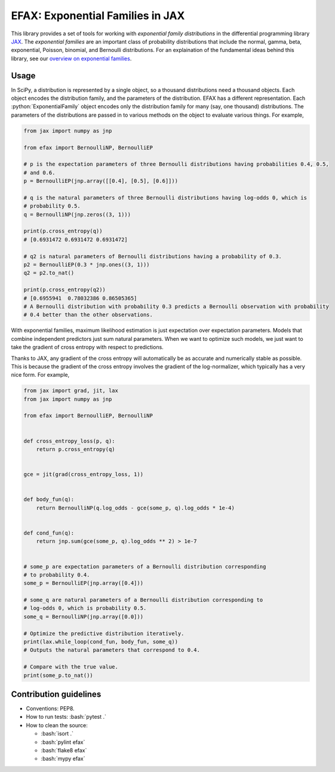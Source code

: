 =================================
EFAX: Exponential Families in JAX
=================================
.. image:: https://badge.fury.io/py/efax.svg
    :target: https://badge.fury.io/py/efax

.. role:: bash(code)
    :language: bash

.. role:: python(code)
   :language: python

This library provides a set of tools for working with *exponential family distributions* in the differential programming library `JAX <https://github.com/google/jax/>`_.
The *exponential families* are an important class of probability distributions that include the normal, gamma, beta, exponential, Poisson, binomial, and Bernoulli distributions.
For an explaination of the fundamental ideas behind this library, see our `overview on exponential families <https://github.com/NeilGirdhar/efax/blob/master/expfam.pdf>`_.

Usage
=====
In SciPy, a distribution is represented by a single object, so a thousand distributions need a thousand objects.  Each object encodes the distribution family, and the parameters of the distribution.
EFAX has a different representation.  Each :python:`ExponentialFamily` object encodes only the distribution family for many (say, one thousand) distributions.  The parameters of the distributions are passed in to various methods on the object to evaluate various things.  For example,

.. code:: python

    from jax import numpy as jnp

    from efax import BernoulliNP, BernoulliEP

    # p is the expectation parameters of three Bernoulli distributions having probabilities 0.4, 0.5,
    # and 0.6.
    p = BernoulliEP(jnp.array([[0.4], [0.5], [0.6]]))

    # q is the natural parameters of three Bernoulli distributions having log-odds 0, which is
    # probability 0.5.
    q = BernoulliNP(jnp.zeros((3, 1)))

    print(p.cross_entropy(q))
    # [0.6931472 0.6931472 0.6931472]

    # q2 is natural parameters of Bernoulli distributions having a probability of 0.3.
    p2 = BernoulliEP(0.3 * jnp.ones((3, 1)))
    q2 = p2.to_nat()

    print(p.cross_entropy(q2))
    # [0.6955941  0.78032386 0.86505365]
    # A Bernoulli distribution with probability 0.3 predicts a Bernoulli observation with probability
    # 0.4 better than the other observations.

With exponential families, maximum likelihood estimation is just expectation over expectation parameters.  Models that combine independent predictors just sum natural parameters.  When we want to optimize such models, we just want to take the gradient of cross entropy with respect to predictions.

Thanks to JAX, any gradient of the cross entropy will automatically be as accurate and numerically stable as possible.  This is because the gradient of the cross entropy involves the gradient of the log-normalizer, which typically has a very nice form.  For example,

.. code:: python

    from jax import grad, jit, lax
    from jax import numpy as jnp

    from efax import BernoulliEP, BernoulliNP


    def cross_entropy_loss(p, q):
        return p.cross_entropy(q)


    gce = jit(grad(cross_entropy_loss, 1))


    def body_fun(q):
        return BernoulliNP(q.log_odds - gce(some_p, q).log_odds * 1e-4)


    def cond_fun(q):
        return jnp.sum(gce(some_p, q).log_odds ** 2) > 1e-7


    # some_p are expectation parameters of a Bernoulli distribution corresponding
    # to probability 0.4.
    some_p = BernoulliEP(jnp.array([0.4]))

    # some_q are natural parameters of a Bernoulli distribution corresponding to
    # log-odds 0, which is probability 0.5.
    some_q = BernoulliNP(jnp.array([0.0]))

    # Optimize the predictive distribution iteratively.
    print(lax.while_loop(cond_fun, body_fun, some_q))
    # Outputs the natural parameters that correspond to 0.4.

    # Compare with the true value.
    print(some_p.to_nat())

Contribution guidelines
=======================

- Conventions: PEP8.

- How to run tests: :bash:`pytest .`

- How to clean the source:

  - :bash:`isort .`
  - :bash:`pylint efax`
  - :bash:`flake8 efax`
  - :bash:`mypy efax`
